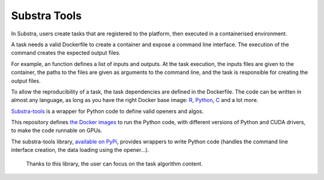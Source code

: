 Substra Tools
=============

In Substra, users create tasks that are registered to the platform, then executed in a containerised environment.

A task needs a valid Dockerfile to create a container and expose a command line interface. The execution of the command creates the expected output files.

For example, an function defines a list of inputs and outputs. At the task execution, the inputs files are given to the container, the paths to the files are given as arguments to the command line, and the task is responsible for creating the output files.

To allow the reproducibility of a task, the task dependencies are defined in the Dockerfile. The code can be written in almost any language, as long as you have the right Docker base image: `R <https://hub.docker.com/_/r-base>`_, `Python <https://hub.docker.com/_/python>`_, `C <https://hub.docker.com/_/gcc>`_ and a lot more.

`Substra-tools <https://github.com/Substra/substra-tools>`_ is a wrapper for Python code to define valid openers and algos.

This repository defines `the Docker images <https://github.com/Substra/substra-tools/pkgs/container/substra-tools>`_ to run the Python code, with different versions of Python and CUDA drivers, to make the code runnable on GPUs.

The substra-tools library, `available on PyPi <https://pypi.org/project/substratools/#description>`_, provides wrappers to write Python code (handles the command line interface creation, the data loading using the opener...).

 Thanks to this library, the user can focus on the task algorithm content.